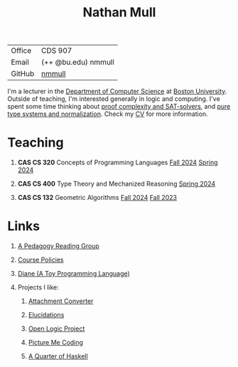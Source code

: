 #+title: Nathan Mull
#+HTML_HEAD: <link rel="stylesheet" type="text/css" href="globalStyle.css" />
#+OPTIONS: html-style:nil H:1 toc:nil num:nil
| Office       | CDS 907             |
| Email        | (++ @bu.edu) nmmull |
| GitHub       | [[https://github.com/nmmull][nmmull]]              |
I'm a lecturer in the [[https://www.bu.edu/cs/][Department of Computer Science]] at [[https://www.bu.edu][Boston
University]]. Outside of teaching, I'm interested generally in logic and
computing. I've spent some time thinking about [[https://en.wikipedia.org/wiki/Proof_complexity#SAT_solvers][proof complexity and
SAT-solvers]], and [[https://en.wikipedia.org/wiki/Pure_type_system][pure type systems and normalization]]. Check my [[file:pdfs/CV.pdf][CV]] for
more information.
* Teaching
** *CAS CS 320* Concepts of Programming Languages [[https://nmmull.github.io/CS320/landing/Fall-2024/index.html][Fall 2024]] [[https://nmmull.github.io/CS320/landing/Spring-2024/index.html][Spring 2024]]
** *CAS CS 400* Type Theory and Mechanized Reasoning [[https://nmmull.github.io/CS491-S24/index.html][Spring 2024]]
** *CAS CS 132* Geometric Algorithms [[https://nmmull.github.io/CS132-F24/index.html][Fall 2024]] [[https://nmmull.github.io/CS132-F23/index.html][Fall 2023]]
* Links
** [[file:pages/reading-group.org][A Pedagogy Reading Group]]
** [[file:pages/policies.org][Course Policies]]
** [[https://nmmull.github.io/Diane/index.html][Diane (A Toy Programming Language)]]
** Projects I like:
*** [[https://dldc.lib.uchicago.edu/open/attachment-converter/index.html][Attachment Converter]]
*** [[https://elucidations.vercel.app][Elucidations]]
*** [[https://builds.openlogicproject.org][Open Logic Project]]
*** [[https://www.picturemecoding.com][Picture Me Coding]]
*** [[https://www.classes.cs.uchicago.edu/archive/2023/winter/22300-1/qh.pdf][A Quarter of Haskell]]
